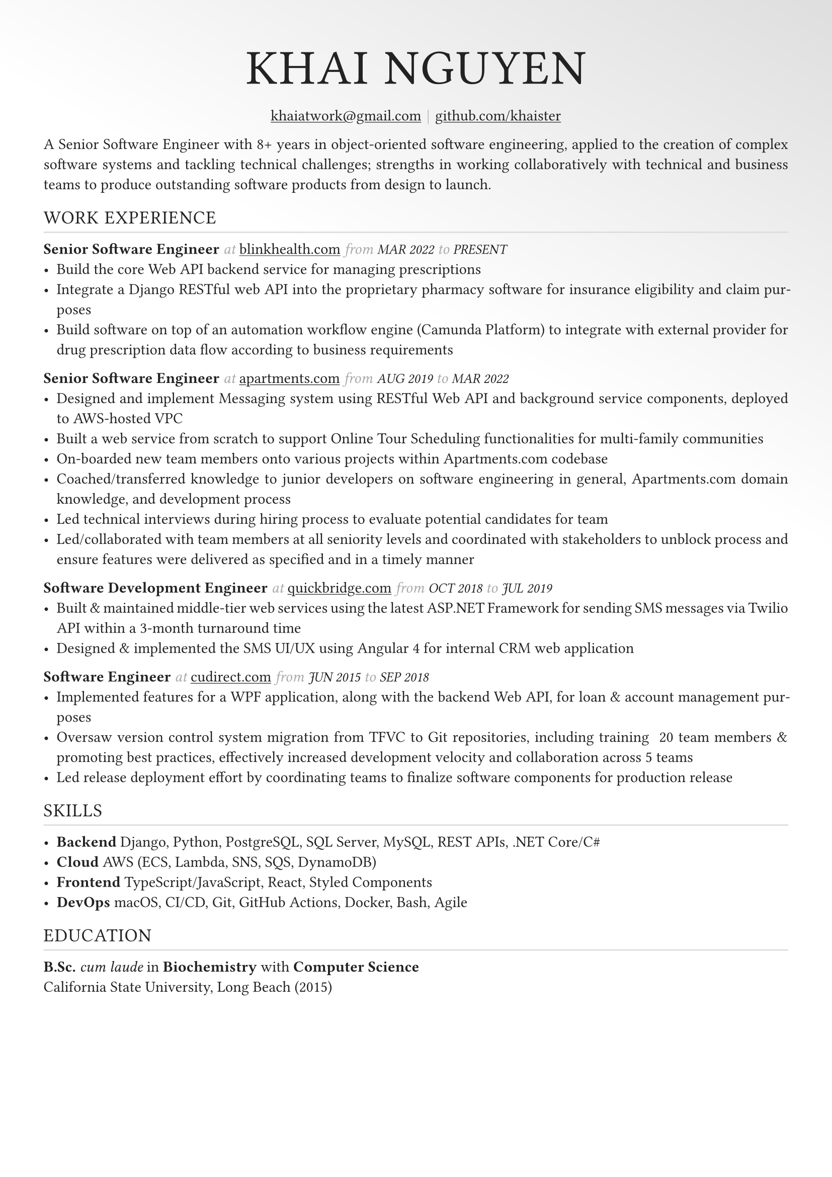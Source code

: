 #set text(font: "", fill: rgb("#222222"), hyphenate: true)
#show heading: it => {
  set text(font: "", weight: "light", tracking: 1em/23)
  upper(it)
}

#show link: underline
#set page(
  margin: (x: 1.1cm, y: 1.3cm),
  fill: gradient.linear(rgb("dedede"), white, white, white, angle: 120deg)
)
#set par(justify: true)

#let chiline() = {v(-2pt); line(length: 100%, stroke: silver); v(-5pt)}

// display role
#let role(title, org_url, start, end) = {
  [*#title*]
  text(gray, style: "italic")[ at ]
  link("https://" + org_url)[#org_url]
  text(gray, style: "italic")[ from ]
  text(10pt, weight: "light", style: "italic")[#upper(start)]
  text(gray, style: "italic")[ to ]
  text(10pt, weight: "light", style: "italic")[#upper(end)]
}


#[
  #set align(center)
  
  #text(25pt, weight: "bold", tracking: 1em/23)[= Khai Nguyen]

  #link("mailto:khaiatwork@gmail.com")[khaiatwork\@gmail.com]
  #text(gray)[$space.hair$|$space.hair$]
  #link("https://github.com/khaister")[github.com/khaister]
]

A Senior Software Engineer with 8+ years in object-oriented software engineering, applied to the creation of complex software systems and tackling technical challenges; strengths in working collaboratively with technical and business teams to produce outstanding software products from design to launch.


== Work Experience
#chiline()

#role("Senior Software Engineer", "blinkhealth.com", "Mar 2022", "Present")
- Build the core Web API backend service for managing prescriptions
- Integrate a Django RESTful web API into the proprietary pharmacy software for insurance eligibility and claim purposes
- Build software on top of an automation workflow engine (Camunda Platform) to integrate with external provider for drug prescription data flow according to business requirements


#role("Senior Software Engineer", "apartments.com", "Aug 2019", "Mar 2022")
- Designed and implement Messaging system using RESTful Web API and background service components, deployed to AWS-hosted VPC
- Built a web service from scratch to support Online Tour Scheduling functionalities for multi-family communities
- On-boarded new team members onto various projects within Apartments.com codebase
- Coached/transferred knowledge to junior developers on software engineering in general, Apartments.com domain knowledge, and development process
- Led technical interviews during hiring process to evaluate potential candidates for team
- Led/collaborated with team members at all seniority levels and coordinated with stakeholders to unblock process and ensure features were delivered as specified and in a timely manner


#role("Software Development Engineer", "quickbridge.com", "Oct 2018", "Jul 2019")
- Built & maintained middle-tier web services using the latest ASP.NET Framework for sending SMS messages via Twilio API within a 3-month turnaround time
- Designed & implemented the SMS UI/UX using Angular 4 for internal CRM web application


#role("Software Engineer", "cudirect.com", "Jun 2015", "Sep 2018")
- Implemented features for a WPF application, along with the backend Web API, for loan & account management purposes
- Oversaw version control system migration from TFVC to Git repositories, including training ~20 team members & promoting best practices, effectively increased development velocity and collaboration across 5 teams
- Led release deployment effort by coordinating teams to finalize software components for production release


== Skills
#chiline()

- *Backend* Django, Python, PostgreSQL, SQL Server, MySQL, REST APIs, .NET Core/C\#
- *Cloud* AWS (ECS, Lambda, SNS, SQS, DynamoDB)
- *Frontend* TypeScript/JavaScript, React, Styled Components
- *DevOps* macOS, CI/CD, Git, GitHub Actions, Docker, Bash, Agile

== Education
#chiline()

*B.Sc.* _cum laude_ in *Biochemistry* with *Computer Science*  #h(1fr) #text(gray)[] \
California State University, Long Beach (2015)
